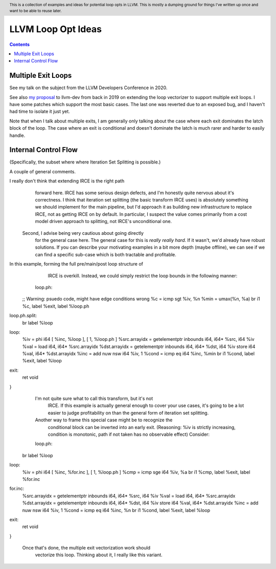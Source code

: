 .. header:: This is a collection of examples and ideas for potential loop opts in LLVM.  This is mostly a dumping ground for things I've written up once and want to be able to reuse later.

-------------------------------------------------
LLVM Loop Opt Ideas
-------------------------------------------------

.. contents::

Multiple Exit Loops
-------------------

See my talk on the subject from the LLVM Developers Conference in 2020.  

See also `my proposal <https://lists.llvm.org/pipermail/llvm-dev/2019-September/134998.html>`_ to llvm-dev from back in 2019 on extending the loop vectorizer to support multiple exit loops.  I have some patches which support the most basic cases.  The last one was reverted due to an exposed bug, and I haven't had time to isolate it just yet.

Note that when I talk about multiple exits, I am generally only talking about the case where each exit dominates the latch block of the loop.  The case where an exit is conditional and doesn't dominate the latch is much rarer and harder to easily handle.


Internal Control Flow 
---------------------
(Specifically, the subset where where Iteration Set Splitting is possible.)

A couple of general comments.


I really don't think that extending IRCE is the right path
            forward here. IRCE has some serious design defects, and I'm
            honestly quite nervous about it's correctness. I think that
            iteration set splitting (the basic transform IRCE uses) is
            absolutely something we should implement for the main
            pipeline, but I'd approach it as building new infrastructure
            to replace IRCE, not as getting IRCE on by default. In
            particular, I suspect the value comes primarily from a cost
            model driven approach to splitting, not IRCE's unconditional
            one.


          Second, I advise being very cautious about going directly
            for the general case here. The general case for this is
            *really really hard*. If it wasn't, we'd already have robust
            solutions. If you can describe your motivating examples in a
            bit more depth (maybe offline), we can see if we can find a
            specific sub-case which is both tractable and profitable.


In this example, forming the full pre/main/post loop structure of
      IRCE is overkill.  Instead, we could simply restrict the loop
      bounds in the following manner:


    loop.ph:
  ;; Warning: psuedo code, might have edge conditions wrong
  %c = icmp sgt %iv, %n
  %min = umax(%n, %a)
  br i1 %c, label %exit, label %loop.ph

loop.ph.split:
  br label %loop

loop:
  %iv = phi i64 [ %inc, %loop ], [ 1, %loop.ph ]
  %src.arrayidx = getelementptr inbounds i64, i64* %src, i64 %iv 
  %val = load i64, i64* %src.arrayidx
  %dst.arrayidx = getelementptr inbounds i64, i64* %dst, i64 %iv 
  store i64 %val, i64* %dst.arrayidx
  %inc = add nuw nsw i64 %iv, 1
  %cond = icmp eq i64 %inc, %min
  br i1 %cond, label %exit, label %loop

exit:
  ret void
}
    I'm not quite sure what to call this transform, but it's not
      IRCE.  If this example is actually general enough to cover your
      use cases, it's going to be a lot easier to judge profitability on
      than the general form of iteration set splitting.  

    


    Another way to frame this special case might be to recognize the
      conditional block can be inverted into an early exit.  (Reasoning:
      %iv is strictly increasing, condition is monotonic, path if not
      taken has no observable effect)  Consider:


    loop.ph:
  br label %loop

loop:
  %iv = phi i64 [ %inc, %for.inc ], [ 1, %loop.ph ]
  %cmp = icmp sge i64 %iv, %a
  br i1 %cmp, label %exit, label %for.inc

for.inc:
  %src.arrayidx = getelementptr inbounds i64, i64* %src, i64 %iv 
  %val = load i64, i64* %src.arrayidx
  %dst.arrayidx = getelementptr inbounds i64, i64* %dst, i64 %iv 
  store i64 %val, i64* %dst.arrayidx
  %inc = add nuw nsw i64 %iv, 1
  %cond = icmp eq i64 %inc, %n
  br i1 %cond, label %exit, label %loop

exit:
  ret void
}


    Once that's done, the multiple exit vectorization work should
      vectorize this loop. Thinking about it, I really like this
      variant.  
